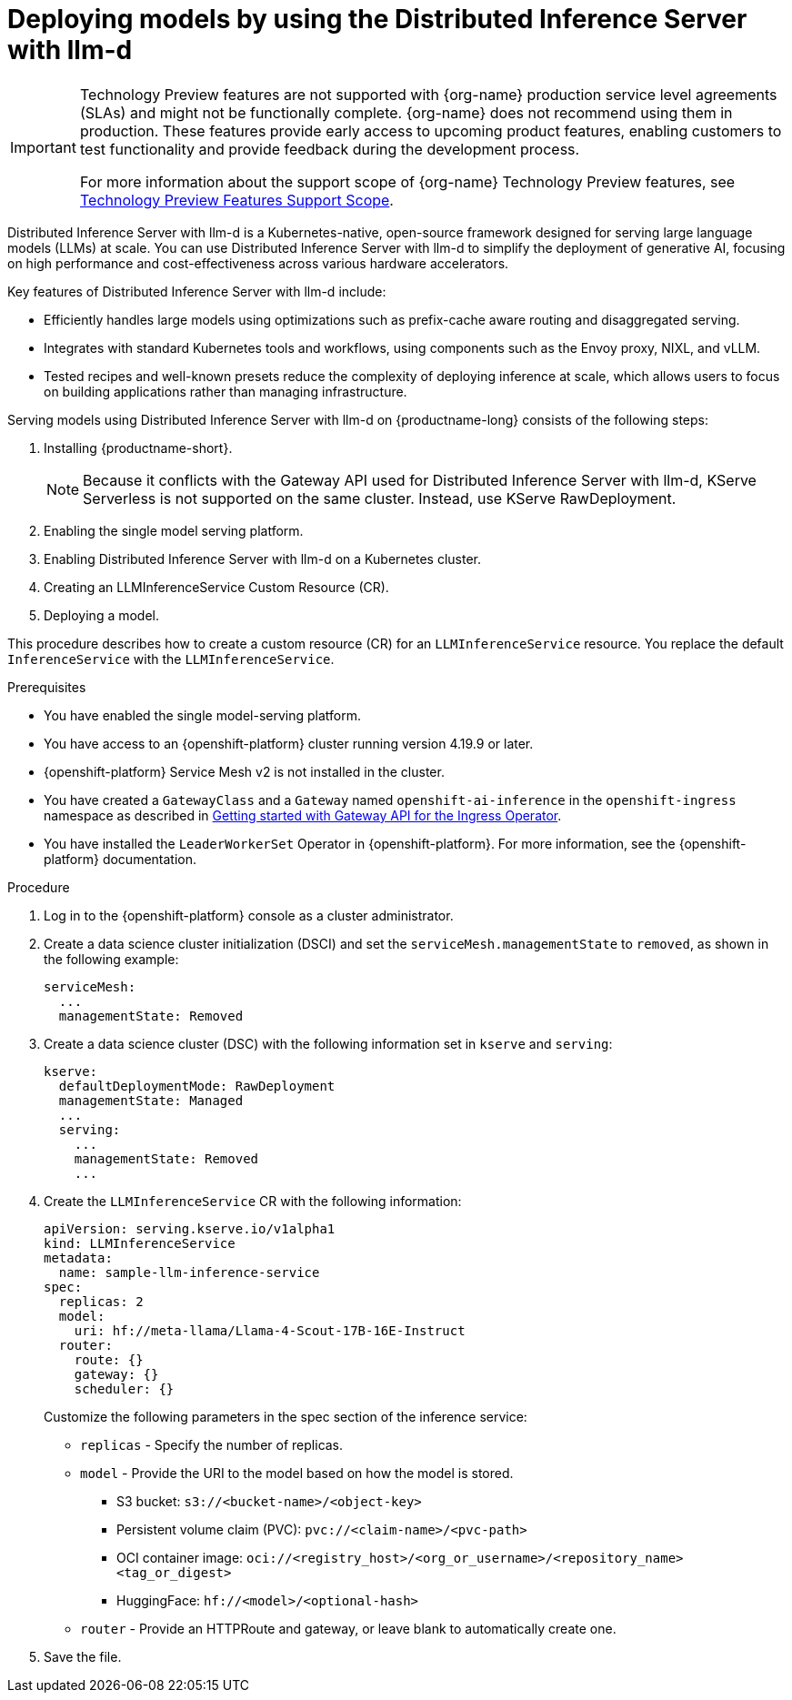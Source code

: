 :_module-type: PROCEDURE

[id="deploying-models-using-distributed-inference_{context}"]
= Deploying models by using the Distributed Inference Server with llm-d

[role='_abstract']

ifndef::upstream[]
[IMPORTANT]
====
ifdef::self-managed[]
Distributed Inference Server with llm-d is currently available in {productname-long} {vernum} as a Technology Preview feature.
endif::[]
ifdef::cloud-service[]
Distributed Inference Server with llm-d is currently available in {productname-long} as a Technology Preview feature.
endif::[]
Technology Preview features are not supported with {org-name} production service level agreements (SLAs) and might not be functionally complete.
{org-name} does not recommend using them in production.
These features provide early access to upcoming product features, enabling customers to test functionality and provide feedback during the development process.

For more information about the support scope of {org-name} Technology Preview features, see link:https://access.redhat.com/support/offerings/techpreview/[Technology Preview Features Support Scope].
====
endif::[]

Distributed Inference Server with llm-d is a Kubernetes-native, open-source framework designed for serving large language models (LLMs) at scale. You can use Distributed Inference Server with llm-d to simplify the deployment of generative AI, focusing on high performance and cost-effectiveness across various hardware accelerators.

Key features of Distributed Inference Server with llm-d include:

* Efficiently handles large models using  optimizations such as prefix-cache aware routing and disaggregated serving.
* Integrates with standard Kubernetes tools and workflows, using components such as the Envoy proxy, NIXL, and vLLM.
* Tested recipes and well-known presets reduce the complexity of deploying inference at scale, which allows users to focus on building applications rather than managing infrastructure.

Serving models using Distributed Inference Server with llm-d on {productname-long} consists of the following steps:

. Installing {productname-short}.
+
NOTE: Because it conflicts with the Gateway API used for Distributed Inference Server with llm-d, KServe Serverless is not supported on the same cluster. Instead, use KServe RawDeployment.

. Enabling the single model serving platform.
. Enabling Distributed Inference Server with llm-d on a Kubernetes cluster.
. Creating an LLMInferenceService Custom Resource (CR).
. Deploying a model.

This procedure describes how to create a custom resource (CR) for an `LLMInferenceService` resource. You replace the default `InferenceService` with the `LLMInferenceService`.

.Prerequisites

* You have enabled the single model-serving platform.
* You have access to an {openshift-platform} cluster running version 4.19.9 or later.
* {openshift-platform} Service Mesh v2 is not installed in the cluster.
* You have created a `GatewayClass` and a `Gateway` named `openshift-ai-inference` in the `openshift-ingress` namespace as described in link:https://docs.okd.io/latest/networking/ingress_load_balancing/configuring_ingress_cluster_traffic/ingress-gateway-api.html#nw-ingress-gateway-api-enable_ingress-gateway-api[Getting started with Gateway API for the Ingress Operator]. 
* You have installed the `LeaderWorkerSet` Operator in {openshift-platform}. For more information, see the {openshift-platform} documentation.

ifndef::disconnected[]
.Procedure

. Log in to the {openshift-platform} console as a cluster administrator.

. Create a data science cluster initialization (DSCI) and set the `serviceMesh.managementState` to `removed`, as shown in the following example:
+
[source]
----
serviceMesh:
  ...
  managementState: Removed
----

. Create a data science cluster (DSC) with the following information set in `kserve` and `serving`:
+
[source]
----
kserve:
  defaultDeploymentMode: RawDeployment
  managementState: Managed
  ...
  serving:
    ...
    managementState: Removed
    ...
----

. Create the `LLMInferenceService` CR with the following information:
+
--
[source]
----
apiVersion: serving.kserve.io/v1alpha1
kind: LLMInferenceService
metadata:
  name: sample-llm-inference-service
spec:
  replicas: 2
  model:
    uri: hf://meta-llama/Llama-4-Scout-17B-16E-Instruct
  router: 
    route: {}
    gateway: {}
    scheduler: {}
----

Customize the following parameters in the spec section of the inference service:

* `replicas` - Specify the number of replicas.
* `model` - Provide the URI to the model based on how the model is stored. 
** S3 bucket:  `s3://<bucket-name>/<object-key>`
** Persistent volume claim (PVC): `pvc://<claim-name>/<pvc-path>`
** OCI container image: `oci://<registry_host>/<org_or_username>/<repository_name><tag_or_digest>`
** HuggingFace: `hf://<model>/<optional-hash>`
* `router` - Provide an HTTPRoute and gateway, or leave blank to automatically create one.
--

. Save the file.

endif::[]

ifdef::disconnected[]

.Procedure

. link:https://docs.redhat.com/en/documentation/red_hat_openshift_ai_self-managed/2.23/html/installing_and_uninstalling_openshift_ai_self-managed_in_a_disconnected_environment/deploying-openshift-ai-in-a-disconnected-environment_install[Install OpenShift AI in a disconnected environment].  
. During the installation, modify the example image set configuration file. For more information, see step 4 of link:https://docs.redhat.com/en/documentation/red_hat_openshift_ai_self-managed/latest/html/installing_and_uninstalling_openshift_ai_self-managed_in_a_disconnected_environment/deploying-openshift-ai-in-a-disconnected-environment_install#mirroring-images-to-a-private-registry-for-a-disconnected-installation_install[Mirroring images to a private registry for a disconnected installation].
. In the list of additional images retrieved from the disconnected installer helper page, add the following image:
+
[source]
----
ghcr.io/llm-d/llm-d-dev@sha256:51855b55541b7b81b5f2030409c5894eaf2debd8146f716ee63973df82d97a0a
----
endif::[]


